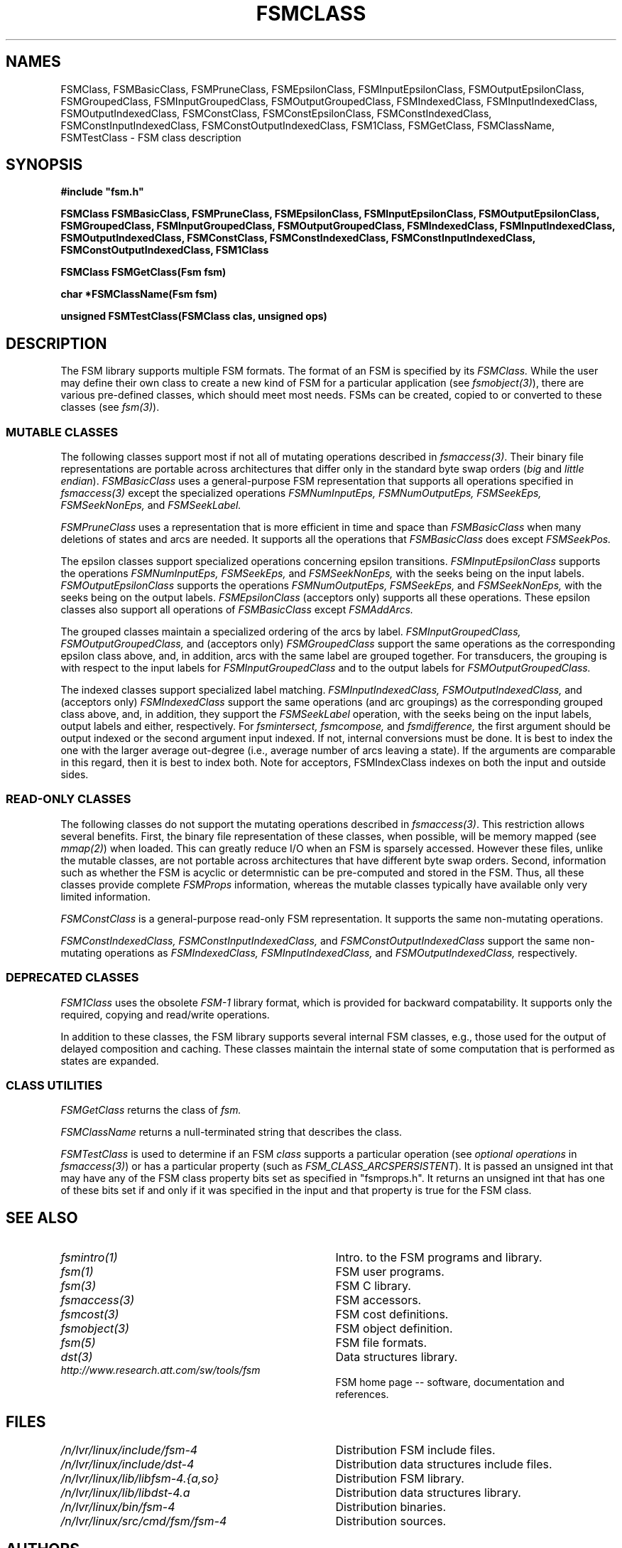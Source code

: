 .TH FSMCLASS 3 "" "Version 4.0"

.SH NAMES
FSMClass, FSMBasicClass, FSMPruneClass, FSMEpsilonClass, FSMInputEpsilonClass,
FSMOutputEpsilonClass,
FSMGroupedClass, FSMInputGroupedClass, FSMOutputGroupedClass, 
FSMIndexedClass, FSMInputIndexedClass, FSMOutputIndexedClass, 
FSMConstClass, FSMConstEpsilonClass, FSMConstIndexedClass, 
FSMConstInputIndexedClass, FSMConstOutputIndexedClass,
FSM1Class,
FSMGetClass, FSMClassName, FSMTestClass - FSM class description
.PP
.SH SYNOPSIS
.B #include """fsm.h"""
.PP
\fBFSMClass FSMBasicClass, FSMPruneClass, FSMEpsilonClass, 
FSMInputEpsilonClass, FSMOutputEpsilonClass, 
FSMGroupedClass, FSMInputGroupedClass, FSMOutputGroupedClass, 
FSMIndexedClass, FSMInputIndexedClass, FSMOutputIndexedClass, 
FSMConstClass, FSMConstIndexedClass, 
FSMConstInputIndexedClass, FSMConstOutputIndexedClass,
FSM1Class\fR
.PP
\fBFSMClass FSMGetClass(Fsm fsm)
.PP
\fBchar *FSMClassName(Fsm fsm)
.PP
\fBunsigned FSMTestClass(FSMClass clas, unsigned ops)
.PP 
.SH DESCRIPTION
.PP
The FSM library supports multiple FSM formats. The format
of an FSM is specified by its
.I FSMClass.
While the user may define their own class to create
a new kind of FSM for a particular application (see \fIfsmobject(3)\fR),
there are various pre-defined classes, which should meet
most needs. FSMs can be created, copied to or converted 
to these classes (see \fIfsm(3)\fR).
.SS MUTABLE CLASSES
The following classes support most if not all of mutating operations 
described in \fIfsmaccess(3)\fR. Their binary file representations are
portable across architectures that differ only in the standard byte
swap orders (\fIbig\fR and \fIlittle endian\fR).
.I FSMBasicClass
uses a general-purpose FSM representation that supports all
operations specified in \fIfsmaccess(3)\fR except the specialized 
operations
.I FSMNumInputEps, 
.I FSMNumOutputEps,
.I FSMSeekEps,
.I FSMSeekNonEps,
and
.I FSMSeekLabel.
.PP
.I FSMPruneClass
uses a representation that is more efficient in time and space than 
.I FSMBasicClass
when many deletions of states and arcs are needed. It supports
all the operations that 
.I FSMBasicClass
does except
.I FSMSeekPos.
.PP
The epsilon classes support specialized operations concerning epsilon
transitions.
.I FSMInputEpsilonClass
supports the operations
.I FSMNumInputEps,
.I FSMSeekEps,
and
.I FSMSeekNonEps,
with the seeks being on the input labels.
.I FSMOutputEpsilonClass
supports the operations
.I FSMNumOutputEps,
.I FSMSeekEps,
and
.I FSMSeekNonEps,
with the seeks being on the output labels.
.I FSMEpsilonClass
(acceptors only) supports all these operations.
These epsilon classes also support all operations
of 
.I FSMBasicClass
except
.I FSMAddArcs.
.PP
The grouped classes maintain a specialized ordering of the arcs by label.
.I FSMInputGroupedClass,
.I FSMOutputGroupedClass,
and (acceptors only)
.I FSMGroupedClass
support the same operations as the corresponding epsilon class above, and,
in addition, arcs with the same label are grouped together.
For transducers, the grouping is with respect
to the input labels for 
.I FSMInputGroupedClass
and to the output labels for
.I FSMOutputGroupedClass.
.PP
The indexed classes support specialized label matching.
.I FSMInputIndexedClass,
.I FSMOutputIndexedClass,
and (acceptors only)
.I FSMIndexedClass
support the same operations (and arc groupings) as the corresponding 
grouped class above, and, in
addition, they support the
.I FSMSeekLabel
operation,
with the seeks being on the input labels, output labels and either,
respectively. For
.I fsmintersect,
.I fsmcompose,
and
.I fsmdifference,
the first argument should be output indexed or the second argument
input indexed.  If not, internal conversions must be done. It is best 
to index the one with the larger average out-degree (i.e., average number 
of arcs leaving a state). If the arguments
are comparable in this regard, then it is best to index both. 
Note for acceptors, FSMIndexClass indexes on both the input and 
outside sides.
.SS READ-ONLY CLASSES
The following classes do not support the mutating operations described
in \fIfsmaccess(3)\fR. This restriction allows several benefits.
First, the binary file representation of these
classes, when possible, will be memory mapped (see \fImmap(2)\fR) when
loaded.  This can greatly reduce I/O when an FSM is sparsely
accessed. However these files, unlike the mutable classes, are
not portable across architectures that have different byte swap orders.
Second, information such as whether the FSM is acyclic
or determnistic can be pre-computed and stored in the FSM.
Thus, all these classes provide complete
.I FSMProps
information, whereas the mutable classes typically have available only
very limited information. 
.PP
.I FSMConstClass
is a general-purpose read-only FSM representation. It supports the
same non-mutating operations.
.PP
.I FSMConstIndexedClass,
.I FSMConstInputIndexedClass,
and
.I FSMConstOutputIndexedClass
support the same non-mutating operations as
.I FSMIndexedClass,
.I FSMInputIndexedClass,
and
.I FSMOutputIndexedClass,
respectively.
.PP
.SS DEPRECATED CLASSES
.I FSM1Class
uses the obsolete 
.I FSM-1
library format, which is provided for backward compatability. It supports
only the required, copying and read/write operations.
.PP
In addition to these classes, the FSM library supports
several internal FSM classes, e.g.,
those used for the output of delayed composition and caching.
These classes maintain the internal state of some computation
that is performed as states are expanded.
.SS CLASS UTILITIES
.I FSMGetClass
returns the class of 
.I fsm.
.PP 
.I FSMClassName
returns a null-terminated string that describes the class.
.PP
.I FSMTestClass
is used to determine if an FSM \fIclass\fR supports a particular
operation (see \fIoptional operations\fR in \fIfsmaccess(3)\fR) or has 
a particular property (such as \fIFSM_CLASS_ARCSPERSISTENT\fR). It is passed 
an unsigned int that may have any of the FSM class property bits set as 
specified in "fsmprops.h". It returns an unsigned int that has one of 
these bits set if and only if it was
specified in the input and that property is true for the FSM class.
.SH SEE ALSO
.PD 0
.TP 3.5i
.I fsmintro(1)
Intro. to the FSM programs and library.
.TP 3.5i
.I fsm(1)
FSM user programs.
.TP 3.5i
.I fsm(3)
FSM C library.
.TP 3.5i
.I fsmaccess(3)
FSM accessors.
.TP 3.5i
.I fsmcost(3)
FSM cost definitions.
.TP 3.5i
.I fsmobject(3)
FSM object definition.
.TP 3.5i
.I fsm(5)
FSM file formats.
.TP 3.5i
.I dst(3)
Data structures library.
.TP 3.5i
.I http://www.research.att.com/sw/tools/fsm
FSM home page -- software, documentation and references.
.SH FILES
.PD 0
.TP 3.5i
.I /n/lvr/linux/include/fsm-4
Distribution FSM include files.
.TP 3.5i
.I /n/lvr/linux/include/dst-4
Distribution data structures include files.
.TP 3.5i
.I /n/lvr/linux/lib/libfsm-4.{a,so}
Distribution FSM library.
.TP 3.5i
.I /n/lvr/linux/lib/libdst-4.a
Distribution data structures library.
.TP 3.5i
.I /n/lvr/linux/bin/fsm-4
Distribution binaries.
.TP 3.5i
.I /n/lvr/linux/src/cmd/fsm/fsm-4
Distribution sources.
.PP
.SH AUTHORS
Cyril Allauzen (allauzen@research.att.com)
.br
Mehryar Mohri (mohri@research.att.com)
.br
Fernando Pereira (pereira@cis.upenn.edu)
.br
Michael Riley (riley@research.att.com)
.PP
\fBCopyright (C) 1998-2003 AT&T Corp. All rights reserved.

